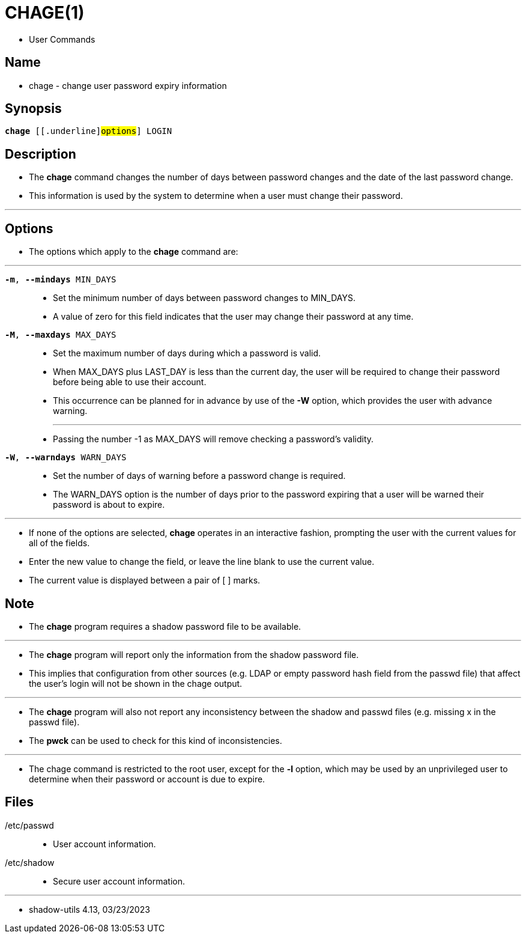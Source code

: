= CHAGE(1)

* User Commands

== Name

* chage - change user password expiry information

== Synopsis

[subs="attributes,quotes+"]
....
*chage* {startsb}[.underline]#options#] [.underline]#LOGIN#
....

== Description

* The *chage* command changes the number of days between password changes and
  the date of the last password change.
* This information is used by the system to determine when a user must change
  their password.

'''

== Options

* The options which apply to the *chage* command are:

'''

`*-m*, *--mindays* [.underline]#MIN_DAYS#`::
* Set the minimum number of days between password changes to
  [.underline]#MIN_DAYS#.
* A value of zero for this field indicates that the user may change their
  password at any time.

`*-M*, *--maxdays* [.underline]#MAX_DAYS#`::
* Set the maximum number of days during which a password is valid.
* When [.underline]#MAX_DAYS# plus [.underline]#LAST_DAY# is less than the
  current day, the user will be required to change their password before being
  able to use their account.
* This occurrence can be planned for in advance by use of the *-W* option,
  which provides the user with advance warning.
+
'''
* Passing the number [.underlin]#-1# as [.underline]#MAX_DAYS# will remove
  checking a password's validity.

`*-W*, *--warndays* [.underline]#WARN_DAYS#`::
* Set the number of days of warning before a password change is required.
* The [.underline]#WARN_DAYS# option is the number of days prior to the
  password expiring that a user will be warned their password is about to
  expire.

'''

* If none of the options are selected, *chage* operates in an interactive
  fashion, prompting the user with the current values for all of the fields.
* Enter the new value to change the field, or leave the line blank to use the
  current value.
* The current value is displayed between a pair of [ ] marks.

== Note

* The *chage* program requires a shadow password file to be available.

'''

* The *chage* program will report only the information from the shadow
  password file.
* This implies that configuration from other sources (e.g. LDAP or empty
  password hash field from the passwd file) that affect the user's login will
  not be shown in the chage output.

'''

* The *chage* program will also not report any inconsistency between the
  shadow and passwd files (e.g. missing x in the passwd file).
* The *pwck* can be used to check for this kind of inconsistencies.

'''

* The chage command is restricted to the root user, except for the *-l*
  option, which may be used by an unprivileged user to determine when their
  password or account is due to expire.

== Files

/etc/passwd::
* User account information.

/etc/shadow::
* Secure user account information.

'''

* shadow-utils 4.13, 03/23/2023
